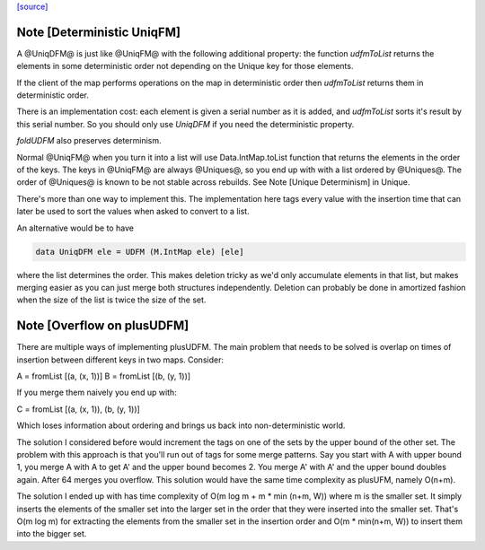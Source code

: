 `[source] <https://gitlab.haskell.org/ghc/ghc/tree/master/compiler/utils/UniqDFM.hs>`_

Note [Deterministic UniqFM]
~~~~~~~~~~~~~~~~~~~~~~~~~~~
A @UniqDFM@ is just like @UniqFM@ with the following additional
property: the function `udfmToList` returns the elements in some
deterministic order not depending on the Unique key for those elements.

If the client of the map performs operations on the map in deterministic
order then `udfmToList` returns them in deterministic order.

There is an implementation cost: each element is given a serial number
as it is added, and `udfmToList` sorts it's result by this serial
number. So you should only use `UniqDFM` if you need the deterministic
property.

`foldUDFM` also preserves determinism.

Normal @UniqFM@ when you turn it into a list will use
Data.IntMap.toList function that returns the elements in the order of
the keys. The keys in @UniqFM@ are always @Uniques@, so you end up with
with a list ordered by @Uniques@.
The order of @Uniques@ is known to be not stable across rebuilds.
See Note [Unique Determinism] in Unique.


There's more than one way to implement this. The implementation here tags
every value with the insertion time that can later be used to sort the
values when asked to convert to a list.

An alternative would be to have

.. code-block:: haskell

  data UniqDFM ele = UDFM (M.IntMap ele) [ele]

where the list determines the order. This makes deletion tricky as we'd
only accumulate elements in that list, but makes merging easier as you
can just merge both structures independently.
Deletion can probably be done in amortized fashion when the size of the
list is twice the size of the set.


Note [Overflow on plusUDFM]
~~~~~~~~~~~~~~~~~~~~~~~~~~~
There are multiple ways of implementing plusUDFM.
The main problem that needs to be solved is overlap on times of
insertion between different keys in two maps.
Consider:

A = fromList [(a, (x, 1))]
B = fromList [(b, (y, 1))]

If you merge them naively you end up with:

C = fromList [(a, (x, 1)), (b, (y, 1))]

Which loses information about ordering and brings us back into
non-deterministic world.

The solution I considered before would increment the tags on one of the
sets by the upper bound of the other set. The problem with this approach
is that you'll run out of tags for some merge patterns.
Say you start with A with upper bound 1, you merge A with A to get A' and
the upper bound becomes 2. You merge A' with A' and the upper bound
doubles again. After 64 merges you overflow.
This solution would have the same time complexity as plusUFM, namely O(n+m).

The solution I ended up with has time complexity of
O(m log m + m * min (n+m, W)) where m is the smaller set.
It simply inserts the elements of the smaller set into the larger
set in the order that they were inserted into the smaller set. That's
O(m log m) for extracting the elements from the smaller set in the
insertion order and O(m * min(n+m, W)) to insert them into the bigger
set.

